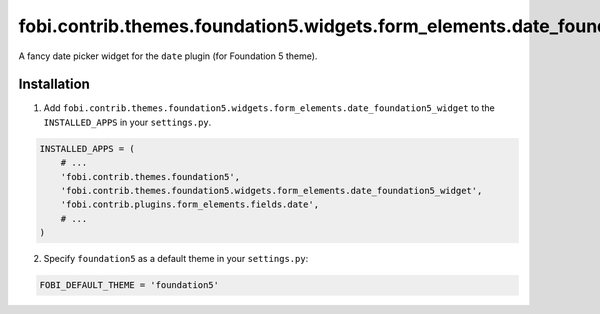 =============================================================================
fobi.contrib.themes.foundation5.widgets.form_elements.date_foundation5_widget
=============================================================================
A fancy date picker widget for the ``date`` plugin (for Foundation 5
theme).

Installation
============
1. Add ``fobi.contrib.themes.foundation5.widgets.form_elements.date_foundation5_widget``
   to the ``INSTALLED_APPS`` in your ``settings.py``.

.. code-block:: python

    INSTALLED_APPS = (
        # ...
        'fobi.contrib.themes.foundation5',
        'fobi.contrib.themes.foundation5.widgets.form_elements.date_foundation5_widget',
        'fobi.contrib.plugins.form_elements.fields.date',
        # ...
    )

2. Specify ``foundation5`` as a default theme in your ``settings.py``:

.. code-block:: python

    FOBI_DEFAULT_THEME = 'foundation5'
